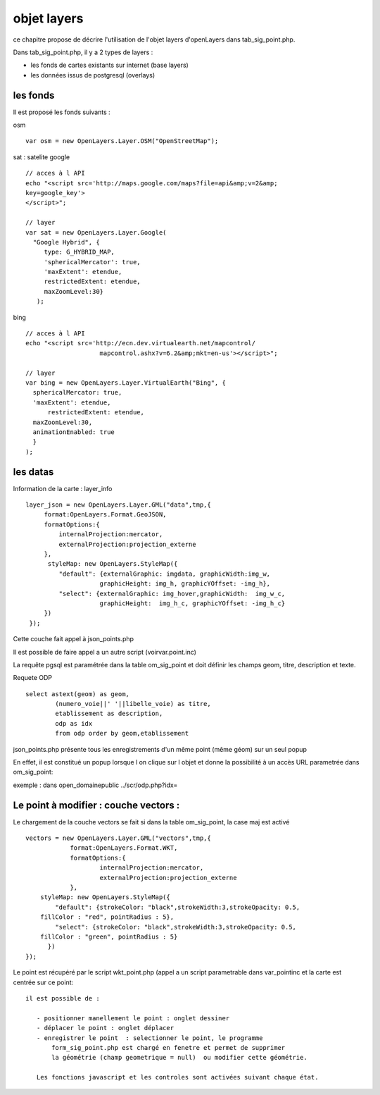 .. _layers:

############
objet layers
############


ce chapitre propose de décrire l'utilisation de l'objet layers
d'openLayers dans tab_sig_point.php.


Dans tab_sig_point.php, il y a 2 types de layers :

- les fonds de cartes existants sur internet (base layers)
 
- les données issus de postgresql (overlays)


les fonds
=========

Il est proposé les fonds suivants :

osm ::

    var osm = new OpenLayers.Layer.OSM("OpenStreetMap");


sat : satelite google ::

    // acces à l API
    echo "<script src='http://maps.google.com/maps?file=api&amp;v=2&amp;
    key=google_key'>
    </script>";

    // layer
    var sat = new OpenLayers.Layer.Google(
      "Google Hybrid", {
         type: G_HYBRID_MAP,
         'sphericalMercator': true,
         'maxExtent': etendue,
         restrictedExtent: etendue,
         maxZoomLevel:30}
       );

bing ::

    // acces à l API
    echo "<script src='http://ecn.dev.virtualearth.net/mapcontrol/
                        mapcontrol.ashx?v=6.2&amp;mkt=en-us'></script>";

    // layer
    var bing = new OpenLayers.Layer.VirtualEarth("Bing", { 
      sphericalMercator: true,
      'maxExtent': etendue,
          restrictedExtent: etendue,
      maxZoomLevel:30,
      animationEnabled: true
      }
    );


les datas
=========

Information de la carte :
layer_info ::

    layer_json = new OpenLayers.Layer.GML("data",tmp,{
         format:OpenLayers.Format.GeoJSON,
         formatOptions:{
             internalProjection:mercator,
             externalProjection:projection_externe
         },
          styleMap: new OpenLayers.StyleMap({
             "default": {externalGraphic: imgdata, graphicWidth:img_w,
                        graphicHeight: img_h, graphicYOffset: -img_h},
             "select": {externalGraphic: img_hover,graphicWidth:  img_w_c,
                        graphicHeight:  img_h_c, graphicYOffset: -img_h_c}
         })
     });

Cette couche fait appel à json_points.php

Il est possible de faire appel a un autre script (voirvar.point.inc)

La requête pgsql est paramétrée dans la table om_sig_point et doit définir les champs
geom, titre, description et texte.

Requete ODP ::

    select astext(geom) as geom,
            (numero_voie||' '||libelle_voie) as titre,
            etablissement as description,
            odp as idx
            from odp order by geom,etablissement


json_points.php présente tous les enregistrements d'un même
point (même géom) sur un  seul popup

En effet, il est constitué un popup lorsque l on clique sur l objet
et donne la possibilité à un accès URL parametrée dans om_sig_point::

exemple : dans open_domainepublic   ../scr/odp.php?idx=
   

Le point à modifier : couche vectors :
======================================

Le chargement de la couche vectors se fait si dans la table om_sig_point,
la case maj est activé ::

      vectors = new OpenLayers.Layer.GML("vectors",tmp,{
		  format:OpenLayers.Format.WKT,
		  formatOptions:{
			  internalProjection:mercator,
			  externalProjection:projection_externe
		  },
	  styleMap: new OpenLayers.StyleMap({
	      "default": {strokeColor: "black",strokeWidth:3,strokeOpacity: 0.5,
          fillColor : "red", pointRadius : 5},
	      "select": {strokeColor: "black",strokeWidth:3,strokeOpacity: 0.5,
          fillColor : "green", pointRadius : 5}
	    })
      });



Le point est récupéré par le script wkt_point.php (appel a un script parametrable dans var_pointinc
et la carte est centrée sur ce point::

 il est possible de :
    
    - positionner manellement le point : onglet dessiner  
    - déplacer le point : onglet déplacer
    - enregistrer le point  : selectionner le point, le programme
        form_sig_point.php est chargé en fenetre et permet de supprimer
        la géométrie (champ geometrique = null)  ou modifier cette géométrie.
    
    Les fonctions javascript et les controles sont activées suivant chaque état.
   
